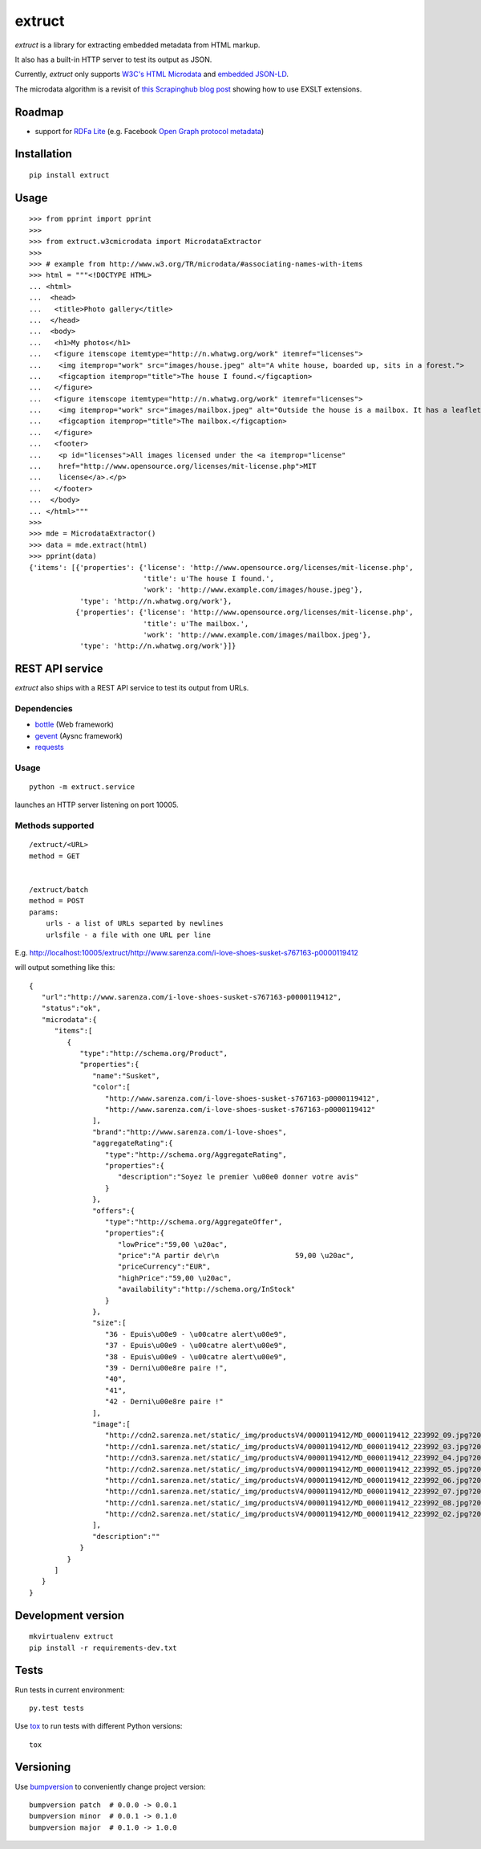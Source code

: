 =======
extruct
=======

.. image:: https://img.shields.io/travis/scrapinghub/extruct.svg
    :target: https://travis-ci.org/scrapinghub/extruct

*extruct* is a library for extracting embedded metadata from HTML markup.

It also has a built-in HTTP server to test its output as JSON.

Currently, *extruct* only supports `W3C's HTML Microdata`_
and `embedded JSON-LD`_.

.. _W3C's HTML Microdata: http://www.w3.org/TR/microdata/
.. _embedded JSON-LD: http://www.w3.org/TR/json-ld/#embedding-json-ld-in-html-documents

The microdata algorithm is a revisit of `this Scrapinghub blog post`_ showing how to use EXSLT extensions.

.. _this Scrapinghub blog post: http://blog.scrapinghub.com/2014/06/18/extracting-schema-org-microdata-using-scrapy-selectors-and-xpath/

Roadmap
-------

- support for `RDFa Lite`_ (e.g. Facebook `Open Graph protocol metadata`_)

.. _RDFa Lite: http://www.w3.org/TR/rdfa-lite/
.. _Open Graph protocol metadata: http://ogp.me/#metadata


Installation
------------

::

    pip install extruct


Usage
-----

::

    >>> from pprint import pprint
    >>>
    >>> from extruct.w3cmicrodata import MicrodataExtractor
    >>>
    >>> # example from http://www.w3.org/TR/microdata/#associating-names-with-items
    >>> html = """<!DOCTYPE HTML>
    ... <html>
    ...  <head>
    ...   <title>Photo gallery</title>
    ...  </head>
    ...  <body>
    ...   <h1>My photos</h1>
    ...   <figure itemscope itemtype="http://n.whatwg.org/work" itemref="licenses">
    ...    <img itemprop="work" src="images/house.jpeg" alt="A white house, boarded up, sits in a forest.">
    ...    <figcaption itemprop="title">The house I found.</figcaption>
    ...   </figure>
    ...   <figure itemscope itemtype="http://n.whatwg.org/work" itemref="licenses">
    ...    <img itemprop="work" src="images/mailbox.jpeg" alt="Outside the house is a mailbox. It has a leaflet inside.">
    ...    <figcaption itemprop="title">The mailbox.</figcaption>
    ...   </figure>
    ...   <footer>
    ...    <p id="licenses">All images licensed under the <a itemprop="license"
    ...    href="http://www.opensource.org/licenses/mit-license.php">MIT
    ...    license</a>.</p>
    ...   </footer>
    ...  </body>
    ... </html>"""
    >>>
    >>> mde = MicrodataExtractor()
    >>> data = mde.extract(html)
    >>> pprint(data)
    {'items': [{'properties': {'license': 'http://www.opensource.org/licenses/mit-license.php',
                               'title': u'The house I found.',
                               'work': 'http://www.example.com/images/house.jpeg'},
                'type': 'http://n.whatwg.org/work'},
               {'properties': {'license': 'http://www.opensource.org/licenses/mit-license.php',
                               'title': u'The mailbox.',
                               'work': 'http://www.example.com/images/mailbox.jpeg'},
                'type': 'http://n.whatwg.org/work'}]}


REST API service
----------------

*extruct* also ships with a REST API service to test its output from URLs.

Dependencies
++++++++++++

* bottle_ (Web framework)
* gevent_ (Aysnc framework)
* requests_

.. _bottle: https://pypi.python.org/pypi/bottle
.. _gevent: http://www.gevent.org/
.. _requests: http://docs.python-requests.org/

Usage
+++++

::

    python -m extruct.service

launches an HTTP server listening on port 10005.

Methods supported
+++++++++++++++++

::

    /extruct/<URL>
    method = GET


    /extruct/batch
    method = POST
    params:
        urls - a list of URLs separted by newlines
        urlsfile - a file with one URL per line

E.g. http://localhost:10005/extruct/http://www.sarenza.com/i-love-shoes-susket-s767163-p0000119412

will output something like this:

::

    {
       "url":"http://www.sarenza.com/i-love-shoes-susket-s767163-p0000119412",
       "status":"ok",
       "microdata":{
          "items":[
             {
                "type":"http://schema.org/Product",
                "properties":{
                   "name":"Susket",
                   "color":[
                      "http://www.sarenza.com/i-love-shoes-susket-s767163-p0000119412",
                      "http://www.sarenza.com/i-love-shoes-susket-s767163-p0000119412"
                   ],
                   "brand":"http://www.sarenza.com/i-love-shoes",
                   "aggregateRating":{
                      "type":"http://schema.org/AggregateRating",
                      "properties":{
                         "description":"Soyez le premier \u00e0 donner votre avis"
                      }
                   },
                   "offers":{
                      "type":"http://schema.org/AggregateOffer",
                      "properties":{
                         "lowPrice":"59,00 \u20ac",
                         "price":"A partir de\r\n                  59,00 \u20ac",
                         "priceCurrency":"EUR",
                         "highPrice":"59,00 \u20ac",
                         "availability":"http://schema.org/InStock"
                      }
                   },
                   "size":[
                      "36 - Epuis\u00e9 - \u00catre alert\u00e9",
                      "37 - Epuis\u00e9 - \u00catre alert\u00e9",
                      "38 - Epuis\u00e9 - \u00catre alert\u00e9",
                      "39 - Derni\u00e8re paire !",
                      "40",
                      "41",
                      "42 - Derni\u00e8re paire !"
                   ],
                   "image":[
                      "http://cdn2.sarenza.net/static/_img/productsV4/0000119412/MD_0000119412_223992_09.jpg?201509221045",
                      "http://cdn1.sarenza.net/static/_img/productsV4/0000119412/MD_0000119412_223992_03.jpg?201509221045",
                      "http://cdn3.sarenza.net/static/_img/productsV4/0000119412/MD_0000119412_223992_04.jpg?201509221045",
                      "http://cdn2.sarenza.net/static/_img/productsV4/0000119412/MD_0000119412_223992_05.jpg?201509221045",
                      "http://cdn1.sarenza.net/static/_img/productsV4/0000119412/MD_0000119412_223992_06.jpg?201509221045",
                      "http://cdn1.sarenza.net/static/_img/productsV4/0000119412/MD_0000119412_223992_07.jpg?201509221045",
                      "http://cdn1.sarenza.net/static/_img/productsV4/0000119412/MD_0000119412_223992_08.jpg?201509221045",
                      "http://cdn2.sarenza.net/static/_img/productsV4/0000119412/MD_0000119412_223992_02.jpg?201509291747"
                   ],
                   "description":""
                }
             }
          ]
       }
    }


Development version
-------------------

::

    mkvirtualenv extruct
    pip install -r requirements-dev.txt


Tests
-----

Run tests in current environment::

    py.test tests


Use tox_ to run tests with different Python versions::

    tox


.. _tox: https://testrun.org/tox/latest/


Versioning
----------

Use bumpversion_ to conveniently change project version::

    bumpversion patch  # 0.0.0 -> 0.0.1
    bumpversion minor  # 0.0.1 -> 0.1.0
    bumpversion major  # 0.1.0 -> 1.0.0

.. _bumpversion: https://pypi.python.org/pypi/bumpversion
